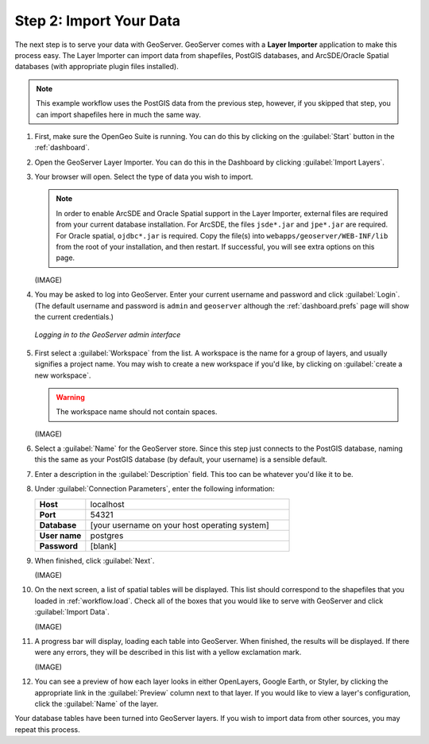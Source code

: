 .. _workflow.import:

Step 2: Import Your Data
========================

The next step is to serve your data with GeoServer.  GeoServer comes with a **Layer Importer** application to make this process easy.  The Layer Importer can import data from shapefiles, PostGIS databases, and ArcSDE/Oracle Spatial databases (with appropriate plugin files installed).

.. note:: This example workflow uses the PostGIS data from the previous step, however, if you skipped that step, you can import shapefiles here in much the same way.

#. First, make sure the OpenGeo Suite is running.  You can do this by clicking on the :guilabel:`Start` button in the :ref:`dashboard`.

#. Open the GeoServer Layer Importer.  You can do this in the Dashboard by clicking :guilabel:`Import Layers`.

#. Your browser will open.  Select the type of data you wish to import.

   .. note:: In order to enable ArcSDE and Oracle Spatial support in the Layer Importer, external files are required from your current database installation.  For ArcSDE, the files ``jsde*.jar`` and ``jpe*.jar`` are required.  For Oracle spatial, ``ojdbc*.jar`` is required.  Copy the file(s) into ``webapps/geoserver/WEB-INF/lib`` from the root of your installation, and then restart.  If successful, you will see extra options on this page.

   (IMAGE) 

#. You may be asked to log into GeoServer.  Enter your current username and password and click :guilabel:`Login`.  (The default username and password is ``admin`` and ``geoserver`` although the :ref:`dashboard.prefs` page will show the current credentials.)

   .. figure:: img/login.png
      :align: center

      *Logging in to the GeoServer admin interface*

#. First select a :guilabel:`Workspace` from the list.  A workspace is the name for a group of layers, and usually signifies a project name.  You may wish to create a new workspace if you'd like, by clicking on :guilabel:`create a new workspace`.

   .. warning:: The workspace name should not contain spaces.

   (IMAGE)

#. Select a :guilabel:`Name` for the GeoServer store.  Since this step just connects to the PostGIS database, naming this the same as your PostGIS database (by default, your username) is a sensible default.

#. Enter a description in the :guilabel:`Description` field.  This too can be whatever you'd like it to be.

#. Under :guilabel:`Connection Parameters`, enter the following information:

   .. list-table::
      :widths: 20 80

      * - **Host**
        - localhost
      * - **Port**
        - 54321
      * - **Database**
        - [your username on your host operating system]
      * - **User name**
        - postgres
      * - **Password**
        - [blank]

#. When finished, click :guilabel:`Next`.

   (IMAGE)

#. On the next screen, a list of spatial tables will be displayed.  This list should correspond to the shapefiles that you loaded in :ref:`workflow.load`.  Check all of the boxes that you would like to serve with GeoServer and click :guilabel:`Import Data`.

   (IMAGE)

#. A progress bar will display, loading each table into GeoServer.  When finished, the results will be displayed.  If there were any errors, they will be described in this list with a yellow exclamation mark.  

   (IMAGE)

#. You can see a preview of how each layer looks in either OpenLayers, Google Earth, or Styler, by clicking the appropriate link in the :guilabel:`Preview` column next to that layer.  If you would like to view a layer's configuration, click the :guilabel:`Name` of the layer.

Your database tables have been turned into GeoServer layers.  If you wish to import data from other sources, you may repeat this process.